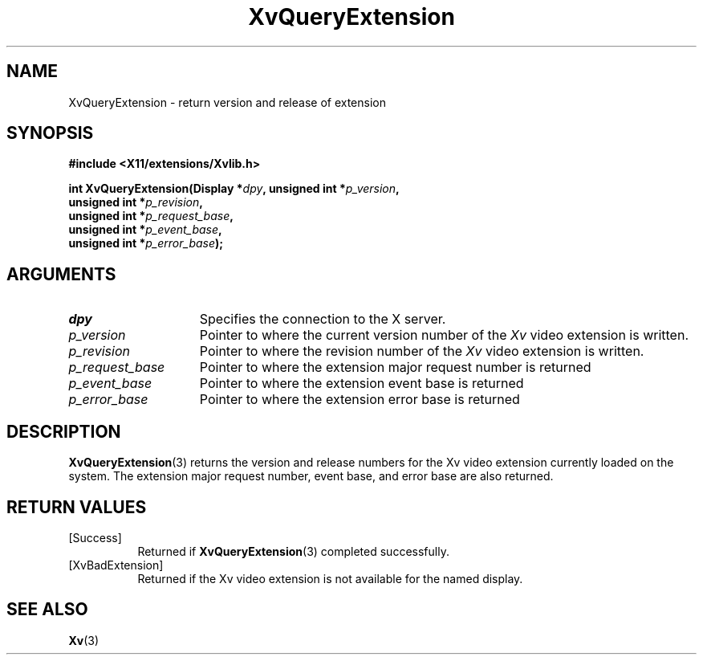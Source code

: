 .TH XvQueryExtension 3 "libXv 1.0.9" "X Version 11" "libXv Functions"
.SH NAME
XvQueryExtension \- return version and release of extension
.\"
.SH SYNOPSIS
.B #include <X11/extensions/Xvlib.h>
.sp
.nf
.BI "int XvQueryExtension(Display *" dpy ", unsigned int *" p_version ","
.BI "                    unsigned int *" p_revision ","
.BI "                    unsigned int *" p_request_base ","
.BI "                    unsigned int *" p_event_base ","
.BI "                    unsigned int *" p_error_base ");"
.fi
.SH ARGUMENTS
.\"
.IP \fIdpy\fR 15
Specifies the connection to the X server.
.IP \fIp_version\fR 15
Pointer to where the current version number of the \fIXv\fP video extension
is written.
.IP \fIp_revision\fR 15
Pointer to where the revision number of the \fIXv\fP video extension
is written.
.IP \fIp_request_base\fR 15
Pointer to where the extension major request number is returned
.IP \fIp_event_base\fR 15
Pointer to where the extension event base is returned
.IP \fIp_error_base\fR 15
Pointer to where the extension error base is returned
.\"
.SH DESCRIPTION
.\"
.PP
.BR XvQueryExtension (3)
returns the version and release numbers for the Xv video extension
currently loaded on the system.  The extension major request number,
event base, and error base are also returned.
.\"
.SH RETURN VALUES
.IP [Success] 8
Returned if
.BR XvQueryExtension (3)
completed successfully.
.IP [XvBadExtension] 8
Returned if the Xv video extension is not available for the named display.
.SH SEE ALSO
.BR Xv (3)
